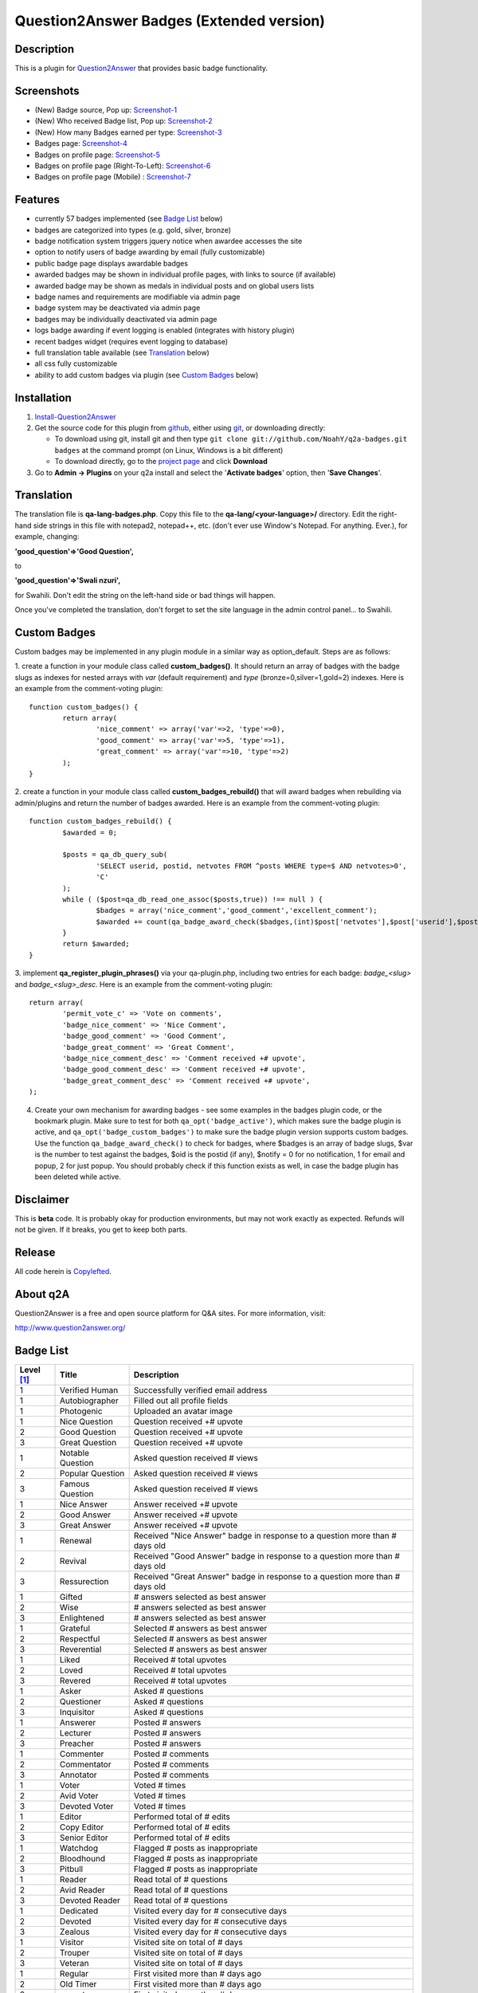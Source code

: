==============================
Question2Answer Badges (Extended version)
==============================

-----------
Description
-----------
This is a plugin for Question2Answer_ that provides basic badge functionality. 

.. _Question2Answer: https://question2answer.org/

-----------
Screenshots
-----------
.. _screenshots:

- (New) Badge source, Pop up: Screenshot-1_
- (New) Who received Badge list, Pop up: Screenshot-2_
- (New) How many Badges earned per type: Screenshot-3_
- Badges page: Screenshot-4_
- Badges on profile page: Screenshot-5_
- Badges on profile page (Right-To-Left): Screenshot-6_
- Badges on profile page (Mobile) : Screenshot-7_

.. _Screenshot-1: https://raw.githubusercontent.com/rxchun/q2a-badges/master/screenshots/new-features-2.png
.. _Screenshot-2: https://raw.githubusercontent.com/rxchun/q2a-badges/master/screenshots/new-features-3.png
.. _Screenshot-3: https://raw.githubusercontent.com/rxchun/q2a-badges/master/screenshots/new-features-1.png
.. _Screenshot-4: https://raw.githubusercontent.com/rxchun/q2a-badges/9abcd1f77a2e450ecb9b3fc0755e9113966f210a/screenshots/badges-page.png
.. _Screenshot-5: https://raw.githubusercontent.com/rxchun/q2a-badges/9abcd1f77a2e450ecb9b3fc0755e9113966f210a/screenshots/badges-profile-page.png
.. _Screenshot-6: https://raw.githubusercontent.com/rxchun/q2a-badges/9abcd1f77a2e450ecb9b3fc0755e9113966f210a/screenshots/badges-rtl-profile-page.png
.. _Screenshot-7: https://raw.githubusercontent.com/rxchun/q2a-badges/9abcd1f77a2e450ecb9b3fc0755e9113966f210a/screenshots/badges-profile-page-mobile.png

--------
Features
--------
- currently 57 badges implemented (see `Badge List`_ below)
- badges are categorized into types (e.g. gold, silver, bronze)
- badge notification system triggers jquery notice when awardee accesses the site
- option to notify users of badge awarding by email (fully customizable)
- public badge page displays awardable badges
- awarded badges may be shown in individual profile pages, with links to source (if available)
- awarded badge may be shown as medals in individual posts and on global users lists
- badge names and requirements are modifiable via admin page
- badge system may be deactivated via admin page
- badges may be individually deactivated via admin page
- logs badge awarding if event logging is enabled (integrates with history plugin)
- recent badges widget (requires event logging to database)
- full translation table available (see `Translation`_ below)
- all css fully customizable
- ability to add custom badges via plugin (see `Custom Badges`_ below)

------------
Installation
------------

#. Install-Question2Answer_
#. Get the source code for this plugin from github_, either using git_, or downloading directly:

   - To download using git, install git and then type 
     ``git clone git://github.com/NoahY/q2a-badges.git badges``
     at the command prompt (on Linux, Windows is a bit different)
   - To download directly, go to the `project page`_ and click **Download**

#. Go to **Admin -> Plugins** on your q2a install and select the '**Activate badges**' option, then '**Save Changes**'.

.. _Install-Question2Answer: http://www.question2answer.org/install.php
.. _git: http://git-scm.com/
.. _github:
.. _project page: https://github.com/NoahY/q2a-badges

-----------
Translation
-----------

.. _Translation:

The translation file is **qa-lang-badges.php**.  Copy this file to the **qa-lang/<your-language>/** directory.  Edit the right-hand side strings in this file with notepad2, notepad++, etc. (don't ever use Window's Notepad. For anything. Ever.), for example, changing:

**'good_question'=>'Good Question',**

to

**'good_question'=>'Swali nzuri',**

for Swahili.  Don't edit the string on the left-hand side or bad things will happen.

Once you've completed the translation, don't forget to set the site language in the admin control panel... to Swahili.  

-------------
Custom Badges
-------------

.. _Custom Badges:

Custom badges may be implemented in any plugin module in a similar way as option_default.  Steps are as follows:

1. create a function in your module class called **custom_badges()**.  It should return an array of badges with the badge slugs as indexes for nested arrays with *var* (default requirement) and *type* (bronze=0,silver=1,gold=2) indexes.  Here is an example from the comment-voting plugin:
::
		function custom_badges() {
			return array(
				'nice_comment' => array('var'=>2, 'type'=>0),
				'good_comment' => array('var'=>5, 'type'=>1),
				'great_comment' => array('var'=>10, 'type'=>2)
			);
		}
		
2. create a function in your module class called **custom_badges_rebuild()** that will award badges when rebuilding via admin/plugins and return the number of badges awarded.  Here is an example from the comment-voting plugin:
::
		function custom_badges_rebuild() {
			$awarded = 0;
			
			$posts = qa_db_query_sub(
				'SELECT userid, postid, netvotes FROM ^posts WHERE type=$ AND netvotes>0',
				'C'
			);
			while ( ($post=qa_db_read_one_assoc($posts,true)) !== null ) {
				$badges = array('nice_comment','good_comment','excellent_comment');
				$awarded += count(qa_badge_award_check($badges,(int)$post['netvotes'],$post['userid'],$post['postid'],2));
			}
			return $awarded;
		}

3. implement **qa_register_plugin_phrases()** via your qa-plugin.php, including two entries for each badge: *badge_<slug>* and *badge_<slug>_desc*.  Here is an example from the comment-voting plugin:
::
	return array(
		'permit_vote_c' => 'Vote on comments',
		'badge_nice_comment' => 'Nice Comment',
		'badge_good_comment' => 'Good Comment',
		'badge_great_comment' => 'Great Comment',
		'badge_nice_comment_desc' => 'Comment received +# upvote',
		'badge_good_comment_desc' => 'Comment received +# upvote',
		'badge_great_comment_desc' => 'Comment received +# upvote',
	);

4. Create your own mechanism for awarding badges - see some examples in the badges plugin code, or the bookmark plugin.  Make sure to test for both ``qa_opt('badge_active')``, which makes sure the badge plugin is active, and ``qa_opt('badge_custom_badges')`` to make sure the badge plugin version supports custom badges.   Use the function ``qa_badge_award_check()`` to check for badges, where $badges is an array of badge slugs, $var is the number to test against the badges, $oid is the postid (if any), $notify = 0 for no notification, 1 for email and popup, 2 for just popup.  You should probably check if this function exists as well, in case the badge plugin has been deleted while active.  
    
----------
Disclaimer
----------
This is **beta** code.  It is probably okay for production environments, but may not work exactly as expected.  Refunds will not be given.  If it breaks, you get to keep both parts.

-------
Release
-------
All code herein is Copylefted_.

.. _Copylefted: http://en.wikipedia.org/wiki/Copyleft

---------
About q2A
---------
Question2Answer is a free and open source platform for Q&A sites. For more information, visit:

http://www.question2answer.org/

----------
Badge List
----------
.. _Badge List:
==========   =================      ========================================
Level [#]_   Title                  Description
==========   =================      ========================================
1            Verified Human         Successfully verified email address
1            Autobiographer         Filled out all profile fields
1            Photogenic             Uploaded an avatar image

1            Nice Question          Question received +# upvote
2            Good Question          Question received +# upvote
3            Great Question         Question received +# upvote

1            Notable Question       Asked question received # views
2            Popular Question       Asked question received # views
3            Famous Question        Asked question received # views

1            Nice Answer            Answer received +# upvote
2            Good Answer            Answer received +# upvote
3            Great Answer           Answer received +# upvote

1            Renewal                Received "Nice Answer" badge in response to a question more than # days old
2            Revival                Received "Good Answer" badge in response to a question more than # days old
3            Ressurection           Received "Great Answer" badge in response to a question more than # days old

1            Gifted                 # answers selected as best answer
2            Wise                   # answers selected as best answer
3            Enlightened            # answers selected as best answer

1            Grateful               Selected # answers as best answer
2            Respectful             Selected # answers as best answer
3            Reverential            Selected # answers as best answer

1            Liked                  Received # total upvotes
2            Loved                  Received # total upvotes
3            Revered                Received # total upvotes

1            Asker                  Asked # questions
2            Questioner             Asked # questions
3            Inquisitor             Asked # questions
 
1            Answerer               Posted # answers
2            Lecturer               Posted # answers
3            Preacher               Posted # answers

1            Commenter              Posted # comments
2            Commentator            Posted # comments
3            Annotator              Posted # comments

1            Voter                  Voted # times
2            Avid Voter             Voted # times
3            Devoted Voter          Voted # times

1            Editor                 Performed total of # edits
2            Copy Editor            Performed total of # edits
3            Senior Editor          Performed total of # edits

1            Watchdog               Flagged # posts as inappropriate
2            Bloodhound             Flagged # posts as inappropriate
3            Pitbull                Flagged # posts as inappropriate

1            Reader                 Read total of # questions
2            Avid Reader            Read total of # questions
3            Devoted Reader         Read total of # questions

1            Dedicated              Visited every day for # consecutive days
2            Devoted                Visited every day for # consecutive days
3            Zealous                Visited every day for # consecutive days

1            Visitor                Visited site on total of # days
2            Trouper                Visited site on total of # days
3            Veteran                Visited site on total of # days

1            Regular                First visited more than # days ago
2            Old Timer              First visited more than # days ago
3            ancestor               First visited more than # days ago

1            100 Club               Received total of # points
2            1,000 Club             Received total of # points
3            10,000 Club            Received total of # points

1            Medalist               Received total of # badges
2            Champion               Received total of # badges
3            Olympian               Received total of # badges
==========   =================      ========================================

.. [#] Level refers to difficulty level (e.g. gold, silver, bronze).